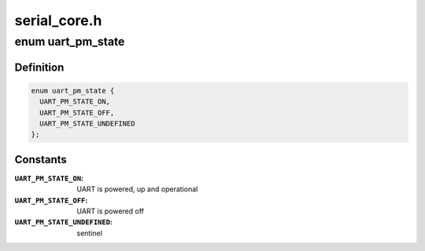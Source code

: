 .. -*- coding: utf-8; mode: rst -*-

=============
serial_core.h
=============


.. _`uart_pm_state`:

enum uart_pm_state
==================

.. c:type:: uart_pm_state

    power states for UARTs


.. _`uart_pm_state.definition`:

Definition
----------

.. code-block:: c

    enum uart_pm_state {
      UART_PM_STATE_ON,
      UART_PM_STATE_OFF,
      UART_PM_STATE_UNDEFINED
    };


.. _`uart_pm_state.constants`:

Constants
---------

:``UART_PM_STATE_ON``:
    UART is powered, up and operational

:``UART_PM_STATE_OFF``:
    UART is powered off

:``UART_PM_STATE_UNDEFINED``:
    sentinel
